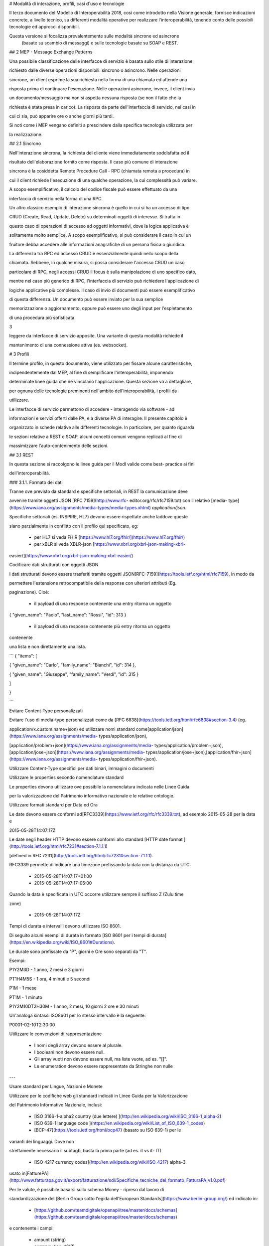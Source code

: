 
# Modalità di interazione, profili, casi d`uso e tecnologie

Il terzo documento del Modello di Interoperabilità 2018, così come introdotto
nella Visione generale, fornisce indicazioni concrete, a livello tecnico, su differenti
modalità operative per realizzare l'interoperabilità, tenendo conto delle possibili tecnologie ed
approcci disponibili.

Questa versione si focalizza prevalentemente sulle modalità sincrone ed asincrone
 (basate su scambio di messaggi) e sulle tecnologie basate su SOAP e REST.





## 2 MEP - Message Exchange Patterns

Una possibile classificazione delle interfacce di servizio è basata sullo
stile di interazione

richiesto dalle diverse operazioni disponibili: sincrono o asincrono. Nelle
operazioni

sincrone, un client esprime la sua richiesta nella forma di una chiamata ed
attende una

risposta prima di continuare l'esecuzione. Nelle operazioni asincrone, invece,
il client invia

un documento/messaggio ma non si aspetta nessuna risposta (se non il fatto che
la

richiesta è stata presa in carico). La risposta da parte dell'interfaccia di
servizio, nei casi in

cui ci sia, può apparire ore o anche giorni più tardi.

Si noti come i MEP vengano definiti a prescindere dalla specifica tecnologia
utilizzata per

la realizzazione.

## 2.1 Sincrono

Nell'interazione sincrona, la richiesta del cliente viene immediatamente
soddisfatta ed il

risultato dell'elaborazione fornito come risposta. Il caso più comune di
interazione

sincrona è la cosiddetta Remote Procedure Call - RPC (chiamata remota a
procedura) in

cui il client richiede l'esecuzione di una qualche operazione, la cui
complessità può variare.

A scopo esemplificativo, il calcolo del codice fiscale può essere effettuato
da una

interfaccia di servizio nella forma di una RPC.



Un altro classico esempio di interazione sincrona è quello in cui si ha un
accesso di tipo

CRUD (Create, Read, Update, Delete) su determinati oggetti di interesse. Si
tratta in

questo caso di operazioni di accesso ad oggetti informativi, dove la logica
applicativa è

solitamente molto semplice. A scopo esemplificativo, si può considerare il
caso in cui un

fruitore debba accedere alle informazioni anagrafiche di un persona fisica o
giuridica.



La differenza tra RPC ed accesso CRUD è essenzialmente quindi nello scopo
della

chiamata. Sebbene, in qualche misura, si possa considerare l'accesso CRUD un
caso

particolare di RPC, negli accessi CRUD il focus è sulla manipolazione di uno
specifico dato,

mentre nel caso più generico di RPC, l'interfaccia di servizio può richiedere
l'applicazione di

logiche applicative più complesse. Il caso di invio di documenti può essere
esemplificativo

di questa differenza. Un documento può essere inviato per la sua semplice

memorizzazione o aggiornamento, oppure può essere uno degli input per
l'espletamento

di una procedura più sofisticata.

3

leggere da interfacce di servizio apposite. Una variante di questa modalità
richiede il

mantenimento di una connessione attiva (es. websocket).





# 3 Profili

Il termine ​profilo​, in questo documento, viene utilizzato per fissare alcune
caratteristiche,

indipendentemente dal MEP, al fine di semplificare l'interoperabilità,
imponendo

determinate linee guida che ne vincolano l'applicazione. Questa sezione va a
dettagliare,

per ognuna delle tecnologie preminenti nell'ambito dell'interoperabilità, i
profili da

utilizzare.



Le interfacce di servizio permettono di accedere - interagendo via software -
ad

informazioni e servizi offerti dalle PA, e a diverse PA di interagire. Il
presente capitolo è

organizzato in schede relative alle differenti tecnologie. In particolare, per
quanto riguarda

le sezioni relative a REST e SOAP, alcuni concetti comuni vengono replicati al
fine di

massimizzare l'auto-contenimento delle sezioni.

## 3.1 REST

In questa sezione si raccolgono le linee guida per il ModI valide come best-
practice ai fini

dell'interoperabilità.

### 3.1.1. Formato dei dati

Tranne ove previsto da standard e specifiche settoriali, in REST la
comunicazione deve

avvenire tramite oggetti JSON ​[RFC 7159​](http://www.rfc-
editor.org/rfc/rfc7159.txt) con il relativo ​[media-
type​](https://www.iana.org/assignments/media-types/media-types.xhtml)
`application/json`.

Specifiche settoriali (es. INSPIRE, HL7) devono essere rispettate anche
laddove queste

siano parzialmente in conflitto con il profilo qui specificato, eg:

 - per​ HL7 si veda FHIR ​[https://www.hl7.org/fhir/](https://www.hl7.org/fhir/)

 - per​ xBLR si veda XBLR-json ​[https://www.xbrl.org/xbrl-json-making-xbrl-
easier/](https://www.xbrl.org/xbrl-json-making-xbrl-easier/)



Codificare dati strutturati con oggetti JSON

I dati strutturati devono essere trasferiti tramite ​oggetti JSON​
​[RFC-7159​](https://tools.ietf.org/html/rfc7159), in modo da

permettere l'estensione retrocompatibile della response con ulteriori
attributi (Eg.

paginazione). Cioè:

  - il payload di una response contenente una entry ritorna un oggetto

{ "given_name": "Paolo", "last_name": "Rossi", "id": 313 }

  - il payload di una response contenente più entry ​ritorna un oggetto
contenente

una lista​ e non direttamente una lista.

```
{ "items": [

{ "given_name": "Carlo", "family_name": "Bianchi", "id": 314 },

{ "given_name": "Giuseppe", "family_name": "Verdi", "id": 315 }

]

}

```

Evitare Content-Type personalizzati

Evitare l'uso di media-type personalizzati come da ​[RFC
6838](https://tools.ietf.org/html/rfc6838#section-3.4) (eg.

application/x.custom.name+json) ed utilizzare nomi standard come
​[application/json​](https://www.iana.org/assignments/media-
types/application/json),

[application/problem+json​](https://www.iana.org/assignments/media-
types/application/problem+json),
​[application/jose+json​](https://www.iana.org/assignments/media-
types/application/jose+json),
​[application/fhir+json​](https://www.iana.org/assignments/media-
types/application/fhir+json).

Utilizzare Content-Type specifici per dati binari, immagini o documenti

Utilizzare le properties secondo nomenclature standard

Le properties devono utilizzare ove possibile la nomenclatura indicata nelle
Linee Guida

per la valorizzazione del Patrimonio informativo nazionale e le relative
ontologie.

Utilizzare formati standard per Data ed Ora

Le date devono essere conformi ad
​[RFC3339​](https://www.ietf.org/rfc/rfc3339.txt), ad esempio 2015-05-28 per
la data e

2015-05-28T14:07:17Z



Le date negli header HTTP devono essere conformi allo standard ​[HTTP date
format ](http://tools.ietf.org/html/rfc7231#section-7.1.1.1)

[defined in RFC 7231​](http://tools.ietf.org/html/rfc7231#section-7.1.1.1).



RFC3339 permette di indicare una timezone prefissando la data con la distanza
da UTC:

  - 2015-05-28T14:07:17+01:00

  - 2015-05-28T14:07:17-05:00

Quando la data è specificata in UTC occorre utilizzare sempre il suffisso Z
(Zulu time

zone)

  - 2015-05-28T14:07:17Z

Tempi di durata e intervalli devono utilizzare ISO 8601.

Di seguito alcuni esempi di durata in formato ​[ISO 8601 per i tempi di
durata​](https://en.wikipedia.org/wiki/ISO_8601#Durations).

Le durate sono prefissate da "P", giorni e Ore sono separati da "T".

Esempi:

P1Y2M3D - 1 anno, 2 mesi e 3 giorni

PT1H4M5S - 1 ora, 4 minuti e 5 secondi

P1M - 1 mese

PT1M - 1 minuto

P1Y2M10DT2H30M - 1 anno, 2 mesi, 10 giorni 2 ore e 30 minuti

Un'analoga sintassi ISO8601 per lo stesso intervallo è la seguente:

P0001-02-10T2:30:00

Utilizzare le convenzioni di rappresentazione

  - I nomi degli array devono essere al plurale.

  - I booleani non devono essere null.

  - Gli array vuoti non devono essere null, ma liste vuote, ad es. "[]".

  - Le enumeration devono essere rappresentate da Stringhe non nulle

---

Usare standard per Lingue, Nazioni e Monete

Utilizzare per le codifiche web gli standard indicati in Linee Guida per la
Valorizzazione

del Patrimonio Informativo Nazionale, inclusi:

  - [ISO 3166-1-alpha2 country (due lettere) ](http://en.wikipedia.org/wiki/ISO_3166-1_alpha-2)

  - [ISO 639-1 language code ](https://en.wikipedia.org/wiki/List_of_ISO_639-1_codes)

  - [BCP-47​](https://tools.ietf.org/html/bcp47) (basato su ISO 639-1) per le
varianti dei linguaggi. Dove non

strettamente necessario il subta​g​b​, basta la prima parte (ad es. it vs it-
IT)

  - [ISO 4217 currency codes​](http://en.wikipedia.org/wiki/ISO_4217) alpha-3
usato in
​[FatturePA](http://www.fatturapa.gov.it/export/fatturazione/sdi/Specifiche_tecniche_del_formato_FatturaPA_v1.0.pdf)

Per le valute, è possibile basarsi sullo schema Money - ripreso dal lavoro di

standardizzazione del ​[Berlin Group sotto l'egida dell'European
Standards​](https://www.berlin-group.org/) ed indicato in:

  - [https://github.com/teamdigitale/openapi/tree/master/docs/schemas](https://github.com/teamdigitale/openapi/tree/master/docs/schemas)

e contenente i campi:

  - amount​ (string)

  - currency (iso-4217)



Esempio 1:


```

{ "tax_id": "imu-e472", "value": { "amount": "100.23", "currency": "EUR"}}

```

Definire `format` quando si usano i tipi Number ed Integer

I numeri e gli interi devono indicare la dimensione secondo la seguente
tabella. Le

implementazioni devono utilizzare il tipo più adatto.



| type | format | valori ammessi

---|---|---

integer | int32 | interi tra -2^31 e 2^31-1
integer | int64 | interi tra -2^63 e 2^63-1
integer | bigint | intero con segno di grandezza arbitraria
number | float | IEEE 754-2008/ISO 60559:2011 decimale a 64 bit
number | double | IEEE 754-2008/ISO 60559:2011 decimale a 128 bit
number | decimal | decimale a precisione ​fissa​ e arbitraria

---|---|---

Le proprietà degli oggetti JSON devono avere un naming consistente (scegliere
uno

dei due) e devono essere codificate in ASCII:

  - snake_case

  - camelCase

Non usare contemporaneamente snake_case e camelCase nella stessa API.

Analogamente non usare contemporaneamente i due stili nella naming convention,
ad

esempio

  - sì​: { "givenName": "Mario", "familyName": "Rossi"}

  - sì: { "given_name": "Mario", "family_name": "Rossi"}

  - no: { "givenName": "Mario", "family_name": "Rossi"}

Preferire l'uso di ASCII snake_case al camelCase: ^[a-z_][a-z_0-9]*$. Sebbene
sia

possibile scegliere coerentemente, ove possibile si deve preferire l'utilizzo
dello

snake_case.

3.1.2. Progettazione e Naming delle Interfacce di Servizio

In assenza di specifiche regole (es. HL7, INSPIRE, ..) per l'API Naming,
valgono le seguenti.



Uso corretto dei metodi HTTP

I metodi HTTP devono essere utilizzati rispettando la semantica indicata in

[rfc7231#section-4.3](https://tools.ietf.org/html/rfc7231#section-4.3)

---

Uso corretto degli header HTTP

In generale gli header:

  - devono essere utilizzati solo per passare informazioni di contesto

  - la semantica e gli intenti delle operazioni deve essere definita tramite URI,

Status e Method e non dagli Header, che dovrebbero supportare funzionalità di

protocollo come flow control, content negotiation, ed authentication, come

indicato ​[RFC-7231​](https://tools.ietf.org/html/rfc7231).

Prima di usare un header:

  - si deve verificare se è già adottato da IANA

[https://www.iana.org/assignments/message-headers/message-
headers.xhtml](https://www.iana.org/assignments/message-headers/message-
headers.xhtml)

Usare l'appropriato REST Maturity Level

9

Le API devono seguire le indicazioni in ​[REST Maturity Level
2​](http://martinfowler.com/articles/richardsonMaturityModel.html#level2) in
modo da essere

resource-oriented e fare affidamento su HTTP verbs e status. Questo include:

  - Evitare le azioni e ragionare intorno alle risorse

  - Evitare i verbi negli URL

  - Usare correttamente gli HTTP method

  - Usare gli status HTTP appropriati



Per API destinate ad interfacciarsi con un front-end o con le persone, può
aver senso

adottare un approccio di tipo HATEOAS o ​[REST Maturity Level 3​](http://martinfowler.com/articles/richardsonMaturityModel.html#level3).

In un contesto machine-to-machine dove le interazioni sono spesso predefinite,
la

complessità di HATEOAS non porta necessariamente dei benefici.

Quando le risorse contengono link e riferimenti a risorse esterne, si
dovrebbero usare le

specifiche indicate in ​[IANA registered link relations​](http://www.iana.org/assignments/link-relations/link-
relations.xml). Se le specifiche IANA contengono

dei dash "-", questi vanno convertiti in underscore "_", e​g. terms-of-service
-&gt;

terms_of_service.



Esempio: una ricerca paginata con link relations.


```
GET /dipendenti?nome=Mario%20Rossi&amp;limit=2

{

"limit": 2

"items": [

{

"id": "RSSMRA75L01H501A",

"nome": "Mario Rossi",

"coniuge": {

"href": "https://...",

"id": "BNCFNC75A41H501G",

"nome": "Francesca Bianchi"

}

},

{

"id": "RSSMRA77L01H501A",

"nome": "Mario Rossi",

"coniuge": {

"href": "https://...",

"id": "VRDBNC81A41H501S",

"nome": "Bianca Verdi"

}

}

],

"first": "https://...",

"next": "https://...",

"prev": "https://...",

"last": "https://..."

}

```



Usare parole separate da trattino "-" per i Path

Questo si applica solo al Path, e non ai parametri del path (eg.
{tax_code_id}).

Esempio:

```
/​tax-code​/{tax_code_id}
```

Inoltre, il Path dovrebbe essere semplice, intuitivo e coerente.

---

Usare un case consistente snake_case o camelCase per i Query Parameters

Una volta scelto un case, siate consistenti: non mescolare snake_case e
camelCase

nella stessa API.

I nomi utilizzati devono usare abbreviazioni e acronimi universalmente
riconosciuti

Preferire Hyphenated-Pascal-Case per gli header HTTP

Esempi:

```
Accept-Encoding

Apply-To-Redirect-Ref

Disposition-Notification-Options

Original-Message-ID
```

Le collezioni di risorse devono usare nomi al plurale

Differenziare il nome delle collezioni e delle risorse permette di separare a
livello di URI

endpoint che sono in larga parte funzionalmente differenti.



Esempio 1: ricerca documenti per data in una collezione

```
GET /​documenti​?data=2018-05-01

{

"items": [ …]

"limit": 10

"next_cursor": 21314123

}

Esempio 2: recupera un singolo documento

GET /​documento​/21314123

{

"id": 21314123

"title: "Atto di nascita ...",

..

}
```
Utilizzare Query Strings standardizzate

Esempio 1: La paginazione dev'essere implementata tramite i parametri cursor,
limit,

offset, sort

Esempio 2: La ricerca, il filtering e l'embedding dei parametri dev'essere
implementata

tramite i parametri q, fields. embed



E' possibile trovare un elenco di parametri standardizzati nel repository:

11

-[https://github.com/teamdigitale/openapi/tree/master/docs](https://github.com/teamdigitale/openapi/tree/master/docs)

---

Non usare Link Headers RFC5988 se la response è in JSON

Usare URI assoluti nei risultati

Restituendo URI assoluti si indica chiaramente al client l'indirizzo delle
risorse di

destinazione e non si obbligano i client a fare "inferenza" dal contesto.

Usare lo schema Problem JSON per le risposte di errore

In caso di errori si deve ritornare:

  - un payload di tipo Problem definito in ​[RFC
7807](http://tools.ietf.org/html/rfc7807)

  - il media type dev'essere application/problem+json

  - lo status code dev'essere esplicativo

  - l'oggetto può essere esteso

Quando si restituisce un errore è importante non esporre dati interni delle
applicazioni e

seguire le indicazioni in

[https://www.agid.gov.it/sites/default/files/repository_files/documentazione/linee_gu](https://www.agid.gov.it/sites/default/files/repository_files/documentazione/linee_guida_per_lo_sviluppo_sicuro_di_codice_v1.0.pdf)

[ida_per_lo_sviluppo_sicuro_di_codice_v1.0.pdf​](https://www.agid.gov.it/sites/default/files/repository_files/documentazione/linee_guida_per_lo_sviluppo_sicuro_di_codice_v1.0.pdf)
§6.4

3.1.3. Performance e Robustezza

Utilizzare lo status code http 429 con gli header per il rate limiting

Gli erogatori devono definire ed esporre ai fruitori politiche di throttling
segnalando

eventuali limiti raggiunti con ​HTTP 429 (too many requests)​.



Le API devono restituire in ogni response i valori globali di throttling
tramite i seguenti

header:

  - X-RateLimit-Limit​: limite massimo di richieste per un endpoint

  - X-RateLimit-Remaining​: numero di richieste rimanenti fino al prossimo reset

  - X-RateLimit-Reset​: il numero di secondi che mancano al prossimo reset



In caso di superamento delle quote le API devono restituire anche l'header:

  - Retry-After​: il numero minimo di secondi dopo cui il client è invitato a
riprovare



Attenzione:

  - l'RFC 7231 prevede che Retry-After header possa essere utilizzato sia in
forma

di data che di secondi;

  - alcune API pubbliche utilizzano l'header ​X-RateLimit-Reset anche nel formato

Unix​ Timestamp



---

12

I fruitori devono:

  - rispettare gli header di throttling

  - rispettare l'header ​X-RateLimit-Reset sia quando restituisce il numero di

secondi che mancano al prossimo reset, sia quando ritorna il timestamp unix

  - rispettare l'header ​[Retry-After​](https://developer.mozilla.org/en-
US/docs/Web/HTTP/Headers/Retry-Afte) sia nella variante che espone il numero
di secondi

dopo cui riprovare, sia nella variante che espone la data in cui riprovare

---

Utilizzare lo status code 503 con l'header Retry-After per segnalare il
sovraccarico

del sistema o l'indisponibilità del servizio

Gli erogatori devono definire ed esporre un piano di continuità operativa
segnalando il

sovraccarico del sistema o l'indisponibilità del servizio con lo status code
http​ 503

(service unavailable)​.



In caso di sovraccarico o indisponibilità, l'erogatore deve ritornare anche
l'header:

  - Retry-After​: il numero minimo di secondi dopo cui il client è invitato a
riprovare



I fruitori devono:

  - rispettare l'header ​[Retry-After​](https://developer.mozilla.org/en-
US/docs/Web/HTTP/Headers/Retry-Afte) sia nella variante che espone il numero
di secondi

dopo cui riprovare, sia nella variante che espone la data in cui riprovare

Ottimizzare l'uso della banda e migliorare la responsività

Utilizzare quando possibile:

  - gzip compression;

  - paginazione;

  - un filtro sugli attributi necessari;

  - le specifiche di optimistic locking (etag, if-(none-)match)



E' possibile ridurre l'uso della banda e velocizzare le richieste filtrando i
campi delle

risorse restituite. Si vedano qui ulteriori informazioni su come supportare il
filtraggio dei

campi delle risorse ritornate:

[https://cloud.google.com/compute/docs/api/how-
tos/performance#partial](https://cloud.google.com/compute/docs/api/how-
tos/performance#partial)



Esempio 1: Non filtrato
```
GET http://api.example.org/resources/123 HTTP/1.1

HTTP/1.1 200 OK

Content-Type: application/json

{

"id": "cddd5e44-dae0-11e5-8c01-63ed66ab2da5",

"name": "Mario Rossi",

"address": "via del Corso, Roma, Lazio, Italia",

"birthday": "1984-09-13",

"partner": {

"id": "1fb43648-dae1-11e5-aa01-1fbc3abb1cd0",

13

"name": "Maria Rossi",

"address": "via del Corso, Roma, Lazio, Italia",

"birthday": "1988-04-07"

}

}
```
Esempio 2: Filtrato[ ](http://zalando.github.io/restful-api-
guidelines/index.html#filtered)

```
GET http://api.example.org/resources/123?fields=(name,partner(name))

HTTP/1.1



HTTP/1.1 200 OK

Content-Type: application/json



{

"name": "Mario Rossi",

"partner": {

"name": "Maria Rossi"

}

}


```

Effettuare la Resource Expansion permette di ridurre il numero di richieste,
quando

bisogna ritornare risorse correlate tra loro.

In tal caso va usato:

  - il​ parametro "embed" utilizzando lo stesso formato dei campi per il
filtering

  - l'attributo _embedded contenente le entry espanse.


```
GET /tax_code/MRORSS12T05E472W?embed=(person) HTTP/1.1



{

"tax_code": "MRORSS12T05E472W",

"_embedded": {

"person": {

"given_name": "Mario",

"family_name": "Rossi",

"id": "1234-ABCD-7890",

} } }

```

Di default il caching deve essere disabilitato tramite:

  - Cache-Control​: no-cache header.

in modo da evitare che delle richieste vengano inopportunamente messe in
cache.



Le API che supportano il caching devono documentare le varie limitazioni e
modalità di

utilizzo tramite gli header definiti in
​[RFC-7234​](https://tools.ietf.org/html/rfc7234):

  - Cache-Control

  - Vary

---

14



Eventuali conflitti nella creazione di risorse vanno gestiti tramite gli
header:

  - [ETag](https://tools.ietf.org/html/rfc7232#section-2.3)

  - [If-Match](https://tools.ietf.org/html/rfc7232#section-3.1)

  - [If-None-Match​](https://tools.ietf.org/html/rfc7232#section-3.2).

contenenti un hash del response body, un hash dell'ultimo campo modificato
della entry

o un numero di versione.

Se l'etag della entry su cui si opera non corrisponde al valore della
richiesta, la response

ritorna lo status code 412 - precondition failed.



Le API devono supportare la paginazione delle collezioni tramite:

  - paginazione classica tramite i query parameter offset e limit

  - paginazione con cursore; la paginazione a cursore permette l'implementazione

di pagine con infinite scrolling.

La paginazione dovrebbe essere implementata in modo da limitare l'uso
improprio delle

API (eg. download in parallelo di interi dataset, …)



Per il ripristino del download di un documento si faccia riferimento a Range
Requests

[RFC 7233​](https://tools.ietf.org/html/rfc7233).

---

Supportare le informazioni di inoltro tramite l'header Forwarded

Le informazioni di inoltro HTTP (eg. indirizzo ip di provenienza, destinazione
…) erogatori

devono essere:

  - preservate​ dall'infrastruttura

  - scambiate tramite l'header Forwarded definito in
​[rfc7239​](https://tools.ietf.org/html/rfc7239) e pronto per IPv6.



eg. Forwarded: for=192.0.2.60; for="[2001:db8:cafe::17]"

; proto=https; by=203.0.113.43



Gli header X-Forwarded-For X-Forwarded-Host e X-Forwarded-Proto - che non
hanno

un comportamento codificato e dipendono dalle varie implementazioni, devono

comunque essere supportati e preservati.

3.1.4. Riferimenti

Specifiche

  - [OpenAPI Specification](https://github.com/OAI/OpenAPI-Specification/)[
](https://tools.ietf.org/html/bcp47)

Articoli

  - [Roy Thomas Fielding - Architectural Styles and the Design of Network-Based
](http://www.ics.uci.edu/~fielding/pubs/dissertation/top.htm)

[Software
Architectures​](http://www.ics.uci.edu/~fielding/pubs/dissertation/top.htm).
Definizione teorica dell'approccio REST

15

Libri​[PIs: From Start to Finish ](http://www.infoq.com/minibooks/emag-web-
api)

  - [Blogs](http://www.amazon.de/REST-Practice-Hypermedia-Systems-
Architecture/dp/0596805829)

  - [Service Design Patterns](http://www.servicedesignpatterns.com/)

  - [REST in Practice: Hypermedia and Systems Architecture
](http://www.amazon.de/REST-Practice-Hypermedia-Systems-
Architecture/dp/0596805829)

  - [Build APIs You Won`t Hate ](https://leanpub.com/build-apis-you-wont-hate)

  - [InfoQ eBook - Web A​PIs: From Start to
Finish​](http://www.infoq.com/minibooks/emag-web-
api)[¶](http://www.infoq.com/minibooks/emag-web-api)

  - ​Blogs

  - [Lessons-learned blog: Thoughts on RESTful API Design](http://restful-api-
design.readthedocs.org/en/latest/)

3.2 SOAP

l'utilizzo del protocollo SOAP ai fini di interoperabilità è l'oggetto del
WS-I Basic Profile

(BP) la cui versione 2.01 (ultima versione rilasciata) è quella a cui fa
riferimento il ModI. In

particolare il BP2.0 impiega SOAP 1.22 e WS-Addressing3. I framework
implementativi più

diffusi sono conformi a questa specifica sulla quale quindi il presente
documento non si

soffermerà. Indichiamo di seguito invece le best practice relative alla
specifica dei servizi e

del formato dei dati.

3.2.1. Formato dei dati

Codificare dati strutturati con oggetti XML

I dati strutturati devono essere trasferiti tramite ​oggetti XML​ che
utilizzano elementi

contenitivi per le liste:

  - il payload di una response contenente una entry ritorna un oggetto

&lt;persona givenName="Paolo" familyName="Rossi" id="313" /&gt;

  - il payload di una response contenente più entry ​ritorna un oggetto
contenente

una lista​ e non direttamente una lista.

&lt;persone&gt;

&lt;persona givenName="Carlo" familyName="Bianchi" id="314" /&gt;

&lt;persona givenName="Giuseppe" familyName="Verdi" id="315" /&gt;

&lt;/persone&gt;



Vanno utilizzati namespace e definiti specifici XSD.



---

Evitare Content-Type personalizzati

1 Cf.
​[http://ws-i.org/profiles/BasicProfile-2.0-2010-11-09.html](http://ws-i.org/profiles/BasicProfile-2.0-2010-11-09.html)

2 Cf. ​[https://www.w3.org/TR/soap12/](https://www.w3.org/TR/soap12/)

3 Cf. ​[https://www.w3.org/Submission/ws-
addressing/](https://www.w3.org/Submission/ws-addressing/)

16

Evitare l'uso di media-type personalizzati come da ​[RFC
6838](https://tools.ietf.org/html/rfc6838#section-3.4) (eg.

application/x.custom.name+xml) ed utilizzare nomi standard come
​[application/xml](https://www.iana.org/assignments/media-
types/application/xml)



Utilizzare embedding o referencing per trasferire i dati binari. l'inserimento
di dati binari

all'interno del payload può avvenire o tramite embedding (ed in questo caso la
codifica

base64 è da preferirsi a quella esadecimale) oppure tramite referencing.

---

Attributi ed elementi devono utilizzare ove possibile la nomenclatura indicata
nelle

Linee Guida per la valorizzazione del Patrimonio informativo nazionale e le
relative

ontologie

Utilizzare formati standard per Data ed Ora

Le date devono essere conformi ad
​[RFC3339​](https://www.ietf.org/rfc/rfc3339.txt), ad esempio 2015-05-28 per
la data e

2015-05-28T14:07:17Z



Le date negli header HTTP devono essere conformi allo standard ​[HTTP date
format ](http://tools.ietf.org/html/rfc7231#section-7.1.1.1)

[defined in RFC 7231​](http://tools.ietf.org/html/rfc7231#section-7.1.1.1).



RFC3339 permette di indicare una timezone prefissando la data con la distanza
da UTC:

  - 2015-05-28T14:07:17+01:00

  - 2015-05-28T14:07:17-05:00

Quando la data è specificata in UTC occorre utilizzare sempre il suffisso Z
(Zulu time

zone)

  - 2015-05-28T14:07:17Z

Tempi di durata e intervalli devono utilizzare ISO 8601.

Di seguito alcuni esempi di durata in formato ​[ISO 8601 per i tempi di
durata​](https://en.wikipedia.org/wiki/ISO_8601#Durations).

Le durate sono prefissate da "P", giorni e Ore sono separati da "T".

Esempi:

P1Y2M3D - 1 anno, 2 mesi e 3 giorni

PT1H4M5S - 1 ora, 4 minuti e 5 secondi

P1M - 1 mese

PT1M - 1 minuto

P1Y2M10DT2H30M - 1 anno, 2 mesi, 10 giorni 2 ore e 30 minuti

Un'analoga sintassi ISO8601 per lo stesso intervallo è la seguente:

P0001-02-10T2:30:00

Utilizzare le convenzioni di rappresentazione

Si consiglia l'utilizzo di elementi come figli di un elemento quando:

  - Può esistere come elemento a se stante

  - Occorre definire una lista (gli attributi non possono essere multivalore)

I nomi delle liste devono essere al plurale.

I booleani non devono essere mai null.

17

Le properties devono avere un naming consistente

l'utilizzo più frequente è quello di camelCase sia per gli elementi che per
gli attributi. In

alcuni casi è possibile utilizzare PascalCase per gli elementi e camelCase per
gli attributi

(come nel
​[NIME](https://en.wikipedia.org/wiki/National_Information_Exchange_Model)4)

---

Usare standard per Lingue, Nazioni e Monete

Utilizzare per le codifiche web gli standard indicati in Linee Guida per la
Valorizzazione

del Patrimonio Informativo Nazionale, inclusi:

  - [ISO 3166-1-alpha2 country (due lettere)
](http://en.wikipedia.org/wiki/ISO_3166-1_alpha-2)

  - [ISO 639-1 language code
](https://en.wikipedia.org/wiki/List_of_ISO_639-1_codes)

  - [BCP-47​](https://tools.ietf.org/html/bcp47) (basato su ISO 639-1) per le
varianti dei linguaggi

  - [ISO 4217 currency codes​](http://en.wikipedia.org/wiki/ISO_4217) alpha-3
usato in
​[FatturePA](http://www.fatturapa.gov.it/export/fatturazione/sdi/Specifiche_tecniche_del_formato_FatturaPA_v1.0.pdf)



Nel caso di importi, l'elemento dovrà contenere sia un elemento o attributo di
tipo

standard xs:currency che una indicazione del codice della valuta. Ad esempio:

&lt;prezzo valuta="EUR" totale="100.00" /&gt;

3.2.2. Progetto e Naming delle Interfacce di Servizio

Ai fini del progetto delle interfacce di servizio, esistono diverse
metodologie. In particolare

nel ModI si suggerisce l'utilizzo della metodologia di identificazione delle
interfacce

contenuta nel libro ​[UML Components](https://www.pearson.com/us/higher-
education/program/Cheesman-UML-Components-A-Simple-Process-for-Specifying-
Component-Based-Software/PGM319361.html) che permette di identificare servizi
ed operazioni per

i singoli componenti applicativi.



Descrittività dei nomi utilizzati



I nomi utilizzati per servizi ed operazioni nelle interfacce di servizio
devono essere

auto-descrittivi e fornire quanta più informazione possibile riguardo al
comportamento

implementato. Occorre inoltre eliminare il rischio di collisioni tra nomi in
differenti

domini nel caso in cui un termine possa avere dei significati multipli (es.
protocollo). Si

deve inoltre evitare l'utilizzo di acronimi quando questi non siano
universalmente

riconosciuti anche al di fuori del dominio applicativo.

---

Utilizzo di camelCase e PascalCase



I nomi dei servizi devono essere specificati in PascalCase mentre per le
operazioni

implementate e gli argomenti si utilizza il camelCase.

Utilizzo di nomi agnostici rispetto all'implementazione



I nomi utilizzati per i servizi e le operazioni non dovrebbero rivelare
dettagli

implementativi.

4 Cf.
​[https://en.wikipedia.org/wiki/National_Information_Exchange_Model](https://en.wikipedia.org/wiki/National_Information_Exchange_Model)

18

Non includere il numero di versione all'interno del nome del servizio

---

Non includere la parola Service nel nome del servizio

Unicità dei namespace e utilizzo di pattern fissi



Ogni servizio all'interno del WSDL deve avere un suo namespace unico. I
namespace

utilizzati per i servizi devono seguire un pattern specifico. In particolare,
per i servizi:

http://&lt;dominioOrganizzativo&gt;/ws/&lt;DominioApplicativo&gt;/&lt;NomeServizio&gt;/V&lt;major&gt;



dove &lt;dominioOrganizzativo&gt; indica l'organizzazione che espone il
servizio,

&lt;DominioApplicativo&gt; indica il settore all'interno dell'organizzazione,
&lt;NomeServizio&gt;

segue le specifiche di cui ai punti precedenti, e &lt;major&gt; indica il
numero di versione

(difatti non inserito nel nome del servizio).



Per quanto riguarda gli XSD all'interno del WSDL si segue il pattern seguente:

http://&lt;dominioOrganizzativo&gt;/xmlns/&lt;DominioApplicativo&gt;



3.2.3. Performance e Robustezza

Ottimizzare l'uso della banda e migliorare la responsività

Utilizzare quando possibile, in special modo per le operazioni che ritornano
liste e

risultati di ricerche:

  - gzip compression;

  - paginazione;

  - un filtro sugli attributi necessari.



Le API devono supportare la paginazione delle collezioni tramite:

  - paginazione classica tramite parametri offset e limit

  - paginazione a cursore permette l'implementazione di pagine con infinite

scrolling,

La paginazione deve essere implementata in modo da limitare l'uso improprio
delle API

(eg. download in parallelo di interi dataset, …)



Di default il caching deve essere disabilitato tramite l'header:

  - Cache-Control: no-cache header.

in modo da evitare che delle richieste vengano inopportunamente messe in
cache.



Le API che supportano il caching devono documentare le varie limitazioni e
modalità di

utilizzo tramite gli header definiti in
​[RFC-7234​](https://tools.ietf.org/html/rfc7234):

  - Cache-Control

  - Vary



---

19

In generale le richieste SOAP utilizzando il metodo HTTP POST (non
idempotente), ma

nei casi in cui l'operazione effettuata è idempotente è possibile implementare

meccanismi di caching simili a quelli visti nel caso REST.

---

Gestione del rate limit

l'eventuale superamento dei rate limit deve essere segnalato per mezzo di una
SOAP

fault inserendo all'interno del campo detail della fault tutte le informazioni
necessarie al

fruitore al fine di identificare il reset dei limiti imposti. Il meccanismo di
SOAP fault può

essere utilizzato anche per inviare informazioni in tempo reale ai fruitori
relativi al

numero di chiamate mancanti al raggiungimento del limite così come nel caso
REST.

Utilizzo degli status code HTTP

La versione 1.2 di SOAP definisce in dettaglio (si veda la parte 2 della
specifica) l'utilizzo

di codici di stato HTTP come confermato dal basic profile 2.0. Si richiede
quindi l'utilizzo

di questi codici.

3.2.4. Riferimenti

Specifiche



SOAP 1.2 ​[Parte 1​](https://www.w3.org/TR/soap12/) e ​[Parte
2](https://www.w3.org/TR/soap12-part2/)

[WS-I Basic Profile
2.0](http://ws-i.org/profiles/BasicProfile-2.0-2010-11-09.html)

[WS-Addressing](https://www.w3.org/Submission/ws-addressing/)

[Standard eHealth
Ontario](https://www.ehealthontario.on.ca/architecture/education/courses/service-
oriented-architecture/downloads/SOA-ServiceNamingConventions.pdf)



Libri



[UML Components](https://www.pearson.com/us/higher-education/program/Cheesman-
UML-Components-A-Simple-Process-for-Specifying-Component-Based-
Software/PGM319361.html)

